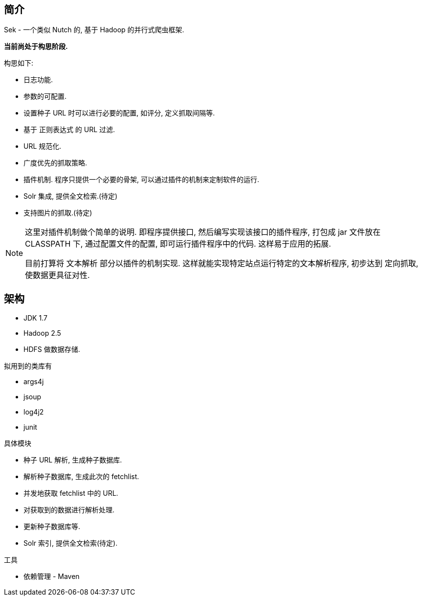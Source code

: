 == 简介

Sek - 一个类似 Nutch 的, 基于 Hadoop 的并行式爬虫框架.

*当前尚处于构思阶段.*

构思如下:

* 日志功能.
* 参数的可配置.
* 设置种子 URL 时可以进行必要的配置, 如评分, 定义抓取间隔等.
* 基于 正则表达式 的 URL 过滤.
* URL 规范化.
* 广度优先的抓取策略.
* 插件机制. 程序只提供一个必要的骨架, 可以通过插件的机制来定制软件的运行.
* Solr 集成, 提供全文检索.(待定)
* 支持图片的抓取.(待定)

[NOTE]
====
这里对插件机制做个简单的说明. 即程序提供接口, 然后编写实现该接口的插件程序,
打包成 jar 文件放在 CLASSPATH 下, 通过配置文件的配置, 即可运行插件程序中的代码.
这样易于应用的拓展.

目前打算将 文本解析 部分以插件的机制实现. 这样就能实现特定站点运行特定的文本解析程序,
初步达到 定向抓取, 使数据更具征对性.
====

== 架构

* JDK 1.7
* Hadoop 2.5
* HDFS 做数据存储.

拟用到的类库有

* args4j
* jsoup
* log4j2
* junit

具体模块

* 种子 URL 解析, 生成种子数据库.
* 解析种子数据库, 生成此次的 fetchlist.
* 并发地获取 fetchlist 中的 URL.
* 对获取到的数据进行解析处理.
* 更新种子数据库等.
* Solr 索引, 提供全文检索(待定).

工具

* 依赖管理 - Maven

